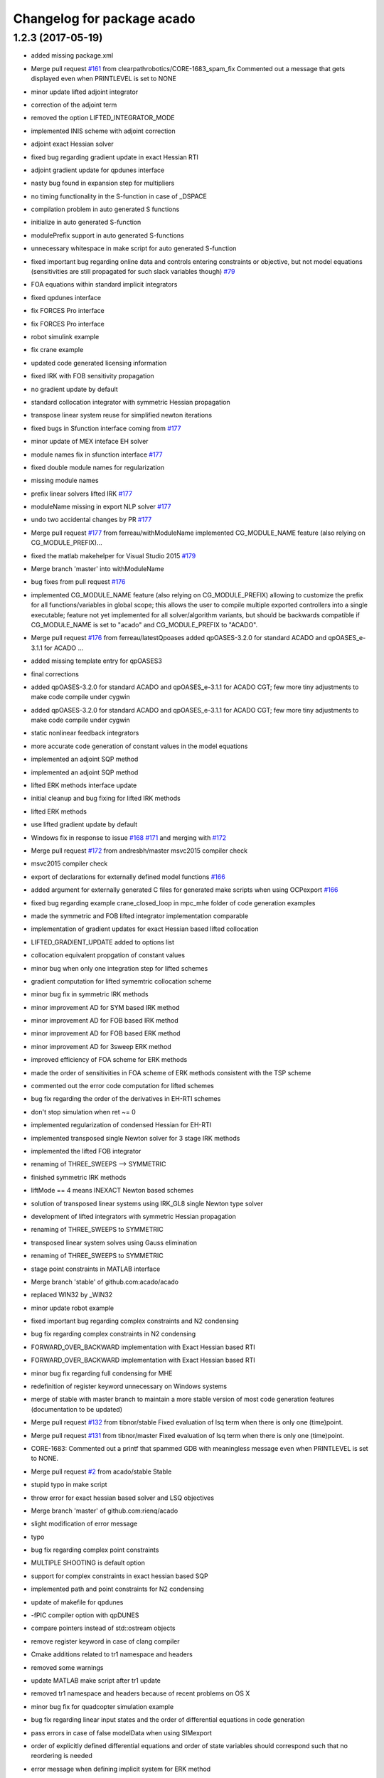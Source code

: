 ^^^^^^^^^^^^^^^^^^^^^^^^^^^
Changelog for package acado
^^^^^^^^^^^^^^^^^^^^^^^^^^^

1.2.3 (2017-05-19)
------------------
* added missing package.xml
* Merge pull request `#161 <https://github.com/LCAS/acado/issues/161>`_ from clearpathrobotics/CORE-1683_spam_fix
  Commented out a message that gets displayed even when PRINTLEVEL is set to NONE
* minor update lifted adjoint integrator
* correction of the adjoint term
* removed the option LIFTED_INTEGRATOR_MODE
* implemented INIS scheme with adjoint correction
* adjoint exact Hessian solver
* fixed bug regarding gradient update in exact Hessian RTI
* adjoint gradient update for qpdunes interface
* nasty bug found in expansion step for multipliers
* no timing functionality in the S-function in case of _DSPACE
* compilation problem in auto generated S functions
* initialize in auto generated S-function
* modulePrefix support in auto generated S-functions
* unnecessary whitespace in make script for auto generated S-function
* fixed important bug regarding online data and controls entering constraints or objective, but not model equations (sensitivities are still propagated for such slack variables though) `#79 <https://github.com/LCAS/acado/issues/79>`_
* FOA equations within standard implicit integrators
* fixed qpdunes interface
* fix FORCES Pro interface
* fix FORCES Pro interface
* robot simulink example
* fix crane example
* updated code generated licensing information
* fixed IRK with FOB sensitivity propagation
* no gradient update by default
* standard collocation integrator with symmetric Hessian propagation
* transpose linear system reuse for simplified newton iterations
* fixed bugs in Sfunction interface coming from `#177 <https://github.com/LCAS/acado/issues/177>`_
* minor update of MEX inteface EH solver
* module names fix in sfunction interface `#177 <https://github.com/LCAS/acado/issues/177>`_
* fixed double module names for regularization
* missing module names
* prefix linear solvers lifted IRK `#177 <https://github.com/LCAS/acado/issues/177>`_
* moduleName missing in export NLP solver `#177 <https://github.com/LCAS/acado/issues/177>`_
* undo two accidental changes by PR `#177 <https://github.com/LCAS/acado/issues/177>`_
* Merge pull request `#177 <https://github.com/LCAS/acado/issues/177>`_ from ferreau/withModuleName
  implemented CG_MODULE_NAME feature (also relying on CG_MODULE_PREFIX)…
* fixed the matlab makehelper for Visual Studio 2015 `#179 <https://github.com/LCAS/acado/issues/179>`_
* Merge branch 'master' into withModuleName
* bug fixes from pull request `#176 <https://github.com/LCAS/acado/issues/176>`_
* implemented CG_MODULE_NAME feature (also relying on CG_MODULE_PREFIX) allowing to customize the prefix for all functions/variables in global scope; this allows the user to compile multiple exported controllers into a single executable; feature not yet implemented for all solver/algorithm variants, but should be backwards compatible if CG_MODULE_NAME is set to "acado" and CG_MODULE_PREFIX to "ACADO".
* Merge pull request `#176 <https://github.com/LCAS/acado/issues/176>`_ from ferreau/latestQpoases
  added qpOASES-3.2.0 for standard ACADO and qpOASES_e-3.1.1 for ACADO …
* added missing template entry for qpOASES3
* final corrections
* added qpOASES-3.2.0 for standard ACADO and qpOASES_e-3.1.1 for ACADO CGT; few more tiny adjustments to make code compile under cygwin
* added qpOASES-3.2.0 for standard ACADO and qpOASES_e-3.1.1 for ACADO CGT; few more tiny adjustments to make code compile under cygwin
* static nonlinear feedback integrators
* more accurate code generation of constant values in the model equations
* implemented an adjoint SQP method
* implemented an adjoint SQP method
* lifted ERK methods interface update
* initial cleanup and bug fixing for lifted IRK methods
* lifted ERK methods
* use lifted gradient update by default
* Windows fix in response to issue `#168 <https://github.com/LCAS/acado/issues/168>`_ `#171 <https://github.com/LCAS/acado/issues/171>`_ and merging with `#172 <https://github.com/LCAS/acado/issues/172>`_
* Merge pull request `#172 <https://github.com/LCAS/acado/issues/172>`_ from andresbh/master
  msvc2015 compiler check
* msvc2015 compiler check
* export of declarations for externally defined model functions `#166 <https://github.com/LCAS/acado/issues/166>`_
* added argument for externally generated C files for generated make scripts when using OCPexport `#166 <https://github.com/LCAS/acado/issues/166>`_
* fixed bug regarding example crane_closed_loop in mpc_mhe folder of code generation examples
* made the symmetric and FOB lifted integrator implementation comparable
* implementation of gradient updates for exact Hessian based lifted collocation
* LIFTED_GRADIENT_UPDATE added to options list
* collocation equivalent propgation of constant values
* minor bug when only one integration step for lifted schemes
* gradient computation for lifted symemtric collocation scheme
* minor bug fix in symmetric IRK methods
* minor improvement AD for SYM based IRK method
* minor improvement AD for FOB based IRK method
* minor improvement AD for FOB based ERK method
* minor improvement AD for 3sweep ERK method
* improved efficiency of FOA scheme for ERK methods
* made the order of sensitivities in FOA scheme of ERK methods consistent with the TSP scheme
* commented out the error code computation for lifted schemes
* bug fix regarding the order of the derivatives in EH-RTI schemes
* don't stop simulation when ret ~= 0
* implemented regularization of condensed Hessian for EH-RTI
* implemented transposed single Newton solver for 3 stage IRK methods
* implemented the lifted FOB integrator
* renaming of THREE_SWEEPS --> SYMMETRIC
* finished symmetric IRK methods
* liftMode == 4 means INEXACT Newton based schemes
* solution of transposed linear systems using IRK_GL8 single Newton type solver
* development of lifted integrators with symmetric Hessian propagation
* renaming of THREE_SWEEPS to SYMMETRIC
* transposed linear system solves using Gauss elimination
* renaming of THREE_SWEEPS to SYMMETRIC
* stage point constraints in MATLAB interface
* Merge branch 'stable' of github.com:acado/acado
* replaced WIN32 by _WIN32
* minor update robot example
* fixed important bug regarding complex constraints and N2 condensing
* bug fix regarding complex constraints in N2 condensing
* FORWARD_OVER_BACKWARD implementation with Exact Hessian based RTI
* FORWARD_OVER_BACKWARD implementation with Exact Hessian based RTI
* minor bug fix regarding full condensing for MHE
* redefinition of register keyword unnecessary on Windows systems
* merge of stable with master branch to maintain a more stable version of most code generation features (documentation to be updated)
* Merge pull request `#132 <https://github.com/LCAS/acado/issues/132>`_ from tibnor/stable
  Fixed evaluation of lsq term when there is only one (time)point.
* Merge pull request `#131 <https://github.com/LCAS/acado/issues/131>`_ from tibnor/master
  Fixed evaluation of lsq term when there is only one (time)point.
* CORE-1683: Commented out a printf that spammed GDB with meaningless message even when PRINTLEVEL is set to NONE.
* Merge pull request `#2 <https://github.com/LCAS/acado/issues/2>`_ from acado/stable
  Stable
* stupid typo in make script
* throw error for exact hessian based solver and LSQ objectives
* Merge branch 'master' of github.com:rienq/acado
* slight modification of error message
* typo
* bug fix regarding complex point constraints
* MULTIPLE SHOOTING is default option
* support for complex constraints in exact hessian based SQP
* implemented path and point constraints for N2 condensing
* update of makefile for qpdunes
* -fPIC compiler option with qpDUNES
* compare pointers instead of std::ostream objects
* remove register keyword in case of clang compiler
* Cmake additions related to tr1 namespace and headers
* removed some warnings
* update MATLAB make script after tr1 update
* removed tr1 namespace and headers because of recent problems on OS X
* minor bug fix for quadcopter simulation example
* bug fix regarding linear input states and the order of differential equations in code generation
* pass errors in case of false modelData when using SIMexport
* order of explicitly defined differential equations and order of state variables should correspond such that no reordering is needed
* error message when defining implicit system for ERK method
* update integrator MEX in case no control inputs are defined
* Merge pull request `#159 <https://github.com/LCAS/acado/issues/159>`_ from clearpathrobotics/CPR_perfs
  If PRINTLEVEL = NONE, do not display RET_MAX_NUMBER_OF_STEPS_EXCEEDED.
* Added so that if PRINTLEVEL is set to NONE, maximum-number-of-iterations-exceeded message is not displayed. Helpful for online multiple calls to the solver.
* fixed order variables in case of DAE in sfunction interface `#151 <https://github.com/LCAS/acado/issues/151>`_
* fixed bug related to memcopy, because of dummy variable, in the Simulink interface `#151 <https://github.com/LCAS/acado/issues/151>`_
* bug fix in Mayer term evaluation for EMPC when defining online data `#155 <https://github.com/LCAS/acado/issues/155>`_
* Merge pull request `#1 <https://github.com/LCAS/acado/issues/1>`_ from acado/stable
  Updated stable branch to pull in Shahab's performance improvements
* Merge pull request `#156 <https://github.com/LCAS/acado/issues/156>`_ from clearpathrobotics/CPR_perfs
  Some performance improvements for when OCP is called in a loop
* bug fix MATLAB interface regarding setting dimensions explicitly
* Reverted back the condense freezing so as to not cause test files to fail.
* Relocated SVD computation if LOG level is true (or else it would do SVD when it is not needed). Improves performance if OCP is called recursively in a loop.
* Re-enabled condense-freezing for QPs
* important fix for preparation step of qpDUNES with block condensing
* simplified and single newton scheme for 8th order Gauss method
* bug fix inexact Newton based lifted integrators
* bug fix single newton scheme
* support for implicit DAEs in lifted IRK integrators
* cherry pick of 62adb033ef3ef273801767faa8770df266971cca into stable
* Merge branch 'master' of github.com:acado/acado
* return number of iterations with qpDUNES solver from MEX interface
* return number of iterations from FORCES in MEX interface
* important compiler flag for getting FORCES output information
* Merge branch 'master' of github.com:acado/acado
* Merge branch 'master' of github.com:acado/acado
* Merge pull request `#148 <https://github.com/LCAS/acado/issues/148>`_ from rafaelsaback/patch-1
  Correcting comment from integers to booleans
* Correcting comment from integers to booleans
* minor code improvements when using block condensing with blocksize == 1
* fix regarding issue `#145 <https://github.com/LCAS/acado/issues/145>`_
* MEX interface for FORCES + block condensing
* update of block condensing solver with FORCES
* attemp to fix issue `#145 <https://github.com/LCAS/acado/issues/145>`_
* block condensing for FORCES
* block condensing for FORCES
* block condensing for FORCES
* block condensing for FORCES
* LVL_DEBUG for OCPexport and SIMexport in MATLAB
* block condensing for FORCES
* block condensing for FORCES
* Merge pull request `#146 <https://github.com/LCAS/acado/issues/146>`_ from rafaelsaback/patch-1
  Changed qpoases_interface.cpp.in include in order to search for acado_common.h locally
* acado_common.h include
  Hey guys,
  I'm changing the acado_common.h include in order to search for the file locally. I've been getting a linkage error when exporting the code and I had to change it manually everytime.
* throw matlab error when code generation fails in SIMexport `#141 <https://github.com/LCAS/acado/issues/141>`_
* throw an error when something goes wrong setting an option `#141 <https://github.com/LCAS/acado/issues/141>`_
* Merge branch 'master' of github.com:rienq/acado
* exact embedded collocation
* Merge branch 'master' of github.com:rienq/acado
* renaming of IRK solver and single Newton scheme
* towards block condensing with FORCES
* minor bug fix block condensing
* throw error when ACADO failed to export code `#141 <https://github.com/LCAS/acado/issues/141>`_
* Merge branch 'stable' of github.com:acado/acado
* bug fix regarding time depending constraints in MATLAB interface
* block condensing with various qp solvers
* FORCES and mixed state-control weighting terms
* FORCES and objective state-control cross weighting terms
* update of matlab examples
* update of addTemplates script
* merge master Milan
* Merge branch 'master' of https://github.com/acado/acado
* fixed datenum issue in MATLAB interface
* fix for externally defined residual functions and state-control cross terms
* Merge branch 'master' of https://github.com/acado/acado
* hpmpc mpc interface update
* OnlineData varying over horizon  `#134 <https://github.com/LCAS/acado/issues/134>`_
* acado_hessian_regularization.c in MakeFile `#134 <https://github.com/LCAS/acado/issues/134>`_
* OnlineData varying over horizon  `#134 <https://github.com/LCAS/acado/issues/134>`_
* update of the lifted integrators with tailored IRK linear solvers
* allow export of tailored IRK linear solvers, using complex arithmetics in generated code
* allow export of tailored IRK linear solvers, using complex arithmetics in generated code
* allow export of tailored IRK linear solvers, using complex arithmetics in generated code
* allow export of tailored IRK linear solvers, using complex arithmetics in generated code
* externally defined residual functions in ACADO from MATLAB
* externally defined residual functions in ACADO from MATLAB
* first implementation of the lifted integrator
* lifted integrator mode
* call to lifted integrator
* lifted integrator mode
* integrator constants defined in acado_common header
* getIntegrationGrid
* no timings on DSPACE hardware
* bug fix MHE + forces
* Newton initialization fix for algebraic variables in DAEs
* fixed typo in S-function generator
* split QPdunes timings for block condensing
* Fixed evaluation of lsq term when there is only one (time)point.
  Conflicts:
  acado/objective/lsq_term.cpp
* splitting qpDUNES call in preparation and feedback phase for block based condensing RTI solver
* splitting qpDUNES call in preparation and feedback phase for block based condensing RTI solver
* Fixed evaluation of lsq term when there is only one (time)point.
  Conflicts:
  acado/objective/lsq_term.cpp
* typo in MEX interface
* non hardcoded bound values for FORCES and MEX interface
* non hardcoded bounds for block condensing based RTI solver with qpDUNES
* non hardcoded bounds for block condensing based RTI solver with qpDUNES
* variable bounds for block condensing based solver
* delete of deprecated QPDUNES2
* fixed warning
* setters in ModelContainer of MATLAB interface
* initialization of bounds for qpDUNES when not hardcoded
* initialize bounds qpDUNES in MEX interface
* initialize bounds qpDUNES
* non hardcoded constraints for qpDUNES
* non hardcoded constraints for qpDUNES
* non hardcoded constraints for qpDUNES
* problem online data detection outside of model
* always have lbValues and ubValues when not hardcoding constraints, otherwise bug in MEX interface
* print level for block based condensing + qpdunes
* update compiler flags for qpdunes-dev
* support for nonequidistant grids in ACADO MATLAB codegen
* revert 32ad2ca7059ac2034221b7348108d267cfb2a37e
* verbose option for MATLAB interface make script
* Slx and Slu support in MATLAB interface
* updated flags for qpDUNES-dev solver
* fixed bug dual solution
* bug fix in the expand of the last of the block condensing
* minor bug fix in case of block size == 1
* changed default compiler for development branch of qpdunes
* fixed block based condensing of state bounds
* added new template
* fixed kkt evaluation for block based condensing
* implemented block based condensing with qpDUNES
* update qpDUNES interface
* minor bug fix in N2 condensing
* Merge branch 'master' of https://github.com/acado/acado into stable
* fixed assert problem raised by powerkite example (2)
* Merge branch 'master' of https://github.com/acado/acado into stable
* fixed assert problem raised by powerkite example
* merge of master into stable branch
* Working on HPMPC MHE solver
* fixed typo in makefiles matlab
* Compiler flag -DWIN32 added because it does not always seem to be defined by default, depending on the compiler and MATLAB version in Windows
* Fixing of the MATLAB interface for Windows and MATLAB R2014a/b
* regularization of the NX part of the Hessian
* regularization of the NX part of the Hessian
* regularization of the NX part of the Hessian
* bug fix regarding state bounds in N2 condensing when initial state is not fixed
* state constraints in N2 condensing with initial state free
* N2 partial condensing for MHE and time optimal OCP
* S-function make script minor fix
* typo in N2 condensing
* solved two nasty bugs in N2 condensing, regarding S1 terms
* minor bug fix in qpDUNES interface
* fix for stable version of qpDUNES
* update economic powerkite example
* only full condensing yet in case initial state is fixed
* solved two nasty bugs in N2 condensing, regarding S1 terms
* update of N2 condensing to newest version
* minor bug fix because of qpDUNES-dev
* minor bug fix regarding Hessian regularization function
* update of initialization in case of exact Hessian RTI using qpDUNES
* fix of qpDUNES interface for dense Hessians
* levenberg marquardt terms for exact Hessian based RTI using qpDUNES
* Fixing arrival cost computation; temporary one
* Minor fixed in export of an arith. statement
* update of the templates in the MATLAB interface
* update of the Exact Hessian based OCP solver using qpDUNES
* new MEX Makefile for the Exact Hessian based RTI solver using qpDUNES
* renaming of acadoCopyTempateFile to acadoCopyTemplateFile
* compiler C flag for C++ style comments in qpDUNES
* passing of lagrange multipliers to the user
* renaming of utils --> qpdunes_utils in make script
* Merge branch 'master' of github.com:mvukov/acado
* exact Hessian based RTI using qpDUNES
* cleanup of exported OCP solvers for more exact Hessian based algorithms
* renaming of the condensing based Exact-Hessian RTI solver
* Added skeleton for warm-starting FORCES
* update of the MATLAB interface after moving source and header files `#122 <https://github.com/LCAS/acado/issues/122>`_
* Added options to warm start FORCES
* HPMPC wrapper update
* Fixed default options for FORCES based OCP solver:
  - init set to 0 as before
  - mu0 set to 1.0 (this happens to be an old setting)
  Those settings should "almost" resamble the old settings from 2012.
* Decreasing tolerance for HPMPC OCP solvers
* Fixing the default settings for the FORCES OCP solvers
* Minor bug fix in the HPMPC OCP solver
* Fixed a minor bug in the nlp export class
* Fixing OCP qpDUNES
* OCP based on HPMPC stuff updated
* Fixing header inclusion in the qpdoomed based ocp solver
* Fixed computations for KKT tolerance with qpDOOMED based OCP solver
* Removed a stupid warning
* Interfaced multipliers from HPMPC interfaces and now compute KKT tol.
* Added KKT tolerance calc to the qpDUNES based OCP solvers
* Ups, fixing a typo...
* Fixing the previous mess
* Disabled temporarily the OSX build on Travis-CI
* Extending the qpDUNES interface to support MHE, `#59 <https://github.com/LCAS/acado/issues/59>`_
  Under dev, has to be tested
* Fixing sparsity exploitation in the export_nlp_solver
* Moved bindings from external_packaged folder to the main src tree
* Moved bindings to external packages to the main src tree
* Cleaning the FORCES interface
  - No more support for single shooting
  - Cleanup of some dead and invalid code
  - Preparation for extension for MHE
* Trying out multi OS support
* fixed a bug in the build system and made install paths relative again
* Further cleaning of the build system
* Restructured the main source tree and update the build system
* Updated CMake stuff; added some macros
* Changed the header inclusion the empc powerkite example.
* Removing assert from Expression's assigmentSetup
* Merge branch 'master' of git://github.com/rienq/acado
* bug fix towards fixing issue `#111 <https://github.com/LCAS/acado/issues/111>`_
* added reset functionality to the integrator MEX interface
* added reset functionality to the integrator MEX interface
* fix MATLAB interface to solve `#107 <https://github.com/LCAS/acado/issues/107>`_
* fix MATLAB interface to solve `#107 <https://github.com/LCAS/acado/issues/107>`_
* changed the fix for `#112 <https://github.com/LCAS/acado/issues/112>`_ to only affect Windows users in an attempt to fix `#121 <https://github.com/LCAS/acado/issues/121>`_ for Mac users
* Removing redundant operator<< from the expression class
* fix qpOASES interface regarding `#108 <https://github.com/LCAS/acado/issues/108>`_
* fixed a fix in makehelper.m
* solved compiler issue with long commands to linker on Windows `#112 <https://github.com/LCAS/acado/issues/112>`_
* Moved constraints stuff from expression class to constraint_component
* Merge branch 'master' of github.com:mvukov/acado
* Cleaning the symbolics API
* Disabling examples with appveyor
* Updated README.md
* Merge branch 'issue_111' of github.com:mvukov/acado
* Ignoring some warnings with MSVS
* Merge branch 'issue_111'
* Fixed SVD tutorial test
* Merge branch 'master' of https://github.com/acado/acado
* Merged with mvukov/issue_111. Builds and runs on Win and Linux
* powerkite_on.cpp example fails, move it to dev
* Trying to fix the powerkite_on.cpp example
* Fixing parameter_estimation_tutorial2.cpp example
* Fixing the fourtankNMPC.cpp example
* powerkite_on.cpp example fails, move it to dev
* Trying to fix the powerkite_on.cpp example
* Fixing parameter_estimation_tutorial2.cpp example
* Fixing the fourtankNMPC.cpp example
* Fixing the symbolics API, issue `#111 <https://github.com/LCAS/acado/issues/111>`_
* Merge branch 'master' of github.com:mvukov/acado into issue_111
* Fixing a6054de.
* Revert "Making Hessian symmetric changed from warning to info."
  This reverts commit a6054deb8a07366f704612c0502e280b85addbde.
* Merge branch 'master' of github.com:mvukov/acado into issue_111
* If testing is ON, warnings are considered as a failure.
* Making Hessian symmetric changed from warning to info.
* ACADO qpOASES compilation problem^C
* Added the updated interface to HPMPC
* added FORCES Python interface to MATLAB interface
* MSVC build errors fixed
* Merged with mvukov/issue_111, did some small fixes -- now it compiles under MSVC!
* Refactored symbolics API; beware leaking memory like crazy
* * Removed "using Base::operator=" from GenericMatrix<> and GenericVector<>. They caused build errors under MSVC. Compiler-generated operator= should be fine.
  * Changed "or" and "and" to "||" and "&&" operators. Not all compilers understand "or" and "and".
  * Added missing header <algorithm> to interval.ipp
  * Fixed MSVC build error in vector.cpp
  * Removed "using namespace std" in objective.cpp, which was causing another build error under MSVC.
* Cleaned header inclusion in the CGT.
* Merge branch 'master' of github.com:acado/acado
  Conflicts:
  src/code_generation/export_common_header.cpp
* Tests should run now as expected, not allowed to fail any more
* example with bdf updated
* BDF revived in a dodgy way
* Cleaning headers: function
* cleaning the headers
* Update for the FORCES interface...
  - Added an option, CG_FORCE_DIAGONAL_HESSIAN, to manualy force diagonal
  struct of the stage Hessians. This cannot be exploited atm
  automatically if external AD is used (like we do it in rawesome).
  - Python and MATLAB generators are updated accordingly.
* Forces interface updated...
  - added C++ guards to the interface snippet
  - The makefile calls the Python generator now by default
* Added Python generator for FORCES QP solver.
* changed comments in qpdunes interface
* changed comments in qpdunes interface
* matlab NMPC example codes copy the qpoases solver
* copy of the qpoases solver for the crane example
* Fixing LM in HPMPC GN based solver
* Fixed objective evaluation in the qpDUNES GN OCP solver
* Trying to fix c71cda077f5b28956ab1e3810dc733d7b7b28746
* qpDUNES interface: log levels are again set from ACADO...
  ... and not hardcoded to None.
* Suppress some shitty warnings from CMake 3.0
* Removing qpDunes.h inclusion from the generated acado_common.h
* added EMPC example for exact hessian based RTI
* reverted an accidentally removed comment from Milan in the code
* update of addTemplates.m
* removed some warnings in expression class
* merged addTemplates.m
* merge with acado master
* added a new class which exports an exact-hessian based RTI scheme, using N2 condensing and qpoases
* new friend class for Hessian regularizations
* added getRows and getCols functionality to expression class
* a few extra useful getters for objective class
* a few extra useful getters for objective class
* update templates folder for new exact hessian related templates
* EQUALITY_EPS at least a bit smaller
* update
* added new templates for exact hessian based RTI, including an EVD based Hessian regularization
* Updated matrix and vector printing plus export of data declarations in the CGT...
  - Matrix and vector printing: update. Default for non-double, special instantiation
  for matrix and vector of doubles
  - Export variables of type STATIC_CONST_INT or _REAL are _not\_ given any more. This
  allows for some better optimizations when those guys contain big/huge arrays.
* Fixing the HPMPC interface
* use of getElement more often
* HPMPC interface made configurable
* Updated HPMPC interface for non-constant stage Hessians
* Merge branch 'master' of github.com:mvukov/acado
* Working on `#107 <https://github.com/LCAS/acado/issues/107>`_
* travis: c++ -> cpp
* Fixing b76ca80
* Cleaning the headers.
* Refactored OCP class...
  ... Simplified header inclusion
* Added option to build only the CGT...
  ... and corresponding examples.
  The option is OFF by default
* Fixed acado axu fcns for mingw
* Adding support to cross compile with mingw
* Simplified registration of the exported integrators.
* Added the appveyor script
* Added a function to get error string from embedded qpOASES
* Rearranged and cleaned the headers in the SIMexport class
* khm, another fix
* Fixing a stupid bug.
* Cleaned some headers
* Fixed addTemplate.m (matlab interface)
* Merge branch 'master' of github.com:acado/acado
* Another set of simplification of the build system
  - code_generation.hpp includes only public classes headers. This should
  reduce compilation time of user apps if only we modify internal
  classes.
  - We do not install headers of external_package classes any more. They
  are used internally and not exposed to the end user.
  - qpOASES: compilation of examples is removed.
* Windows support of master: string to char * and no "or"/"and" keywords
* Updated Travis-CI; now building on OSX as well
* Fixed makefile for HPMPC based CGT OCP solvers
* Updated generated Simulink interface; added support for qpDUNES...
  ... based CGT OCP solvers.
* typo in MEX function
* no extra input to integrate function for the backward seed anymore
* Added indicator for linear terms in the objective.
* Merge branch 'master' of github.com:mvukov/acado
* Merge branch 'master' of github.com:acado/acado
* Working on linear terms in the CN2 solver, NMPC case only, for now.
* Fixed base class, CGT NLP solver, for linear term weights
* Fixed a bug when exporting zero statements, aka X = 0
* Simplified building of examples...
  ... disabled building of examples as a separate project.
* Refactored tunneling of LSQ linear terms from OCP specs to CGT.
* Updated the HPMPC interface
* Fixing a bug with exporting functions with OnlineData inputs
* Accelerated qpOASES QProblem class...
  ... In particular, I optimized the method
  QProblem::setupCholeskyDecompositionProjected, which was quite
  inefficiently coded -- bottleneck for a bit larger cases with not so
  many constraints. This should be tested if it really pays off for really
  small problems.
  For an equ. constrained QP with nv = 183 and nc = 9 a speedup
  of cca 42% was observed.
* discovered a strange bug to be fixed in model_data class
* removed weird behaviour with acado.Equals in DifferentialEquation for MATLAB interface to C++ translation
* update of the templates in ACADO's MATLAB interface
* use of timer tic/toc in integrate MEX function
* Fixed a bug in FunctionEvaluationTree method isConstant
* Error regarding cross-terms is modified to warning...
  ... since it return false positives sometimes...
* merge from Milan's master
* CMake typos
* Merge branch 'master' of github.com:acado/acado
  Conflicts:
  src/code_generation/export_gauss_newton_cn2.cpp
* Fixed makefiles for qpDUENS based OCP solvers
* default print level of qpDUNES set to 0
* Added makefile for the qpDUNES based solver
* Working on the MHE expansion in the CN2 solver
* Added a possibility for external factorization of the Hessian in CN3...
  ... based OCP solver
* Added MEX compilation script for the qpDUNES based solvers.
* wrote an interface for the new version of qpDUNES
* Working on the CN2 solver for the (partial) condensing case.
* Cleaning the CN2 solver
* fixed multipliers expansion for new N2 condensing
* default print level of qpDUNES set to 0
* Merge branch 'master' of github.com:mvukov/acado
* Fixed registration of the QpDunes based OCP solver.
* fix of the loading performance for symbolic expressions
* Merge branch 'master' of github.com:mvukov/acado
* Working on the HPMPC interface
* Fixed the examples in the CGT folder.
* bug fix related to online data and IRK methods
* unused variables in bioreactor example
* removed files for IRK with adjoint sensitivity propagation, since there is currently no satisfactory implementation possible for this
* Fixed export of the pointer for OnlineData in FunctionEval..Tree class
* add cpplint to the build system
  This commit adds cpplint.py, the google C++ stylechecker script.
  It also adds a CppLint.cmake module which provides the "add_style_check_target"
  cmake function. I used this to add a "lint" target for all ACADO_SOURCES.
  Type "make lint" to run the linter.
* added OCPexport::setName to the MATLAB interface in the stable branch `#101 <https://github.com/LCAS/acado/issues/101>`_
* Fixed the Simulink interface for the new OnlineData stuff
* Fixed the mex interfaces for the new OnlineData stuff
* Removed kinda obsolete CPU flags stuff for CMake
* Simplified the build system
* Added hasHessian flag in the QProblemB of the embedded qpOASES
* Cleaned a bit the CMake scripts
* Added c++11 support in a so-so clean way.
  TODO Enforce min compiler version to e.g. gcc 4.6 and/or clang 3.0.
* script to run all MATLAB examples of ACADO with error report
* removed pause command in crane from MATLAB example
* First steps towards unit tests
* First steps towards unit tests
* merged stable bug fix into master
* fixed bug related to online data and projections
* added a warning message for new N2 condensing related to state bounds
* fixed two bugs related to mexinputs of matlab interface
* Interfaced the GF's HPMPC solver
* Cleaned the ExportNlpSolver class a bit and added HPMPC type
* fixed forward_over_backward propagation
* Cleaned Hessian computation in the N^3 condensing.
* Revived cross-coupling block calculation simplifications.
* Added getSparsityPattern() to Expression class, see `#97 <https://github.com/LCAS/acado/issues/97>`_
* Added S-stage-Hessian terms in the N^2 condensing.
* Removed simplification of S1 in the CGT...
  ... cause I dunno correct way to calculate sparsity of an expression.
  See `#97 <https://github.com/LCAS/acado/issues/97>`_.
* Fixing/simplifying objective eval. in N2 generated solver.
* Added cross term var. setup in NLP solver export, case of external AD
* Added computation of the cross term weighting part to the N2 solver...
  ... plus simplified a lot the code for obj evaluation.
* Added computation of the cross-terms in the NLP export class...
  + added checks (disabling) to the corr. OCP solvers.
  + added isDiagonal() method to ExportVariable -- to do simplifications
* finished N2 condensing for exact Hessians
* Fixed an indexing bug in the CN2 condensing found by @rienq
* Fixing MEX iface for the OCP CGT solver
* enhanced integrator MEX interface regarding three-sweeps-propagation
* Print input array dimensions in the RT integrator declaration
* Addendum to the previous commit -- related to the common header in sim
* Removed dependency in the integrator common header on aux fcns file
* first implementation of N2 condensing with general Weighting matrices + expansion of lagrange multipliers, potentially for exact Hessians
* Updated CN2*, FORCES and qpDUNES based OCP solvers, see `#84 <https://github.com/LCAS/acado/issues/84>`_
* CN3 solver update, see `#84 <https://github.com/LCAS/acado/issues/84>`_
* Working on `#84 <https://github.com/LCAS/acado/issues/84>`_
* cleaned up power operators
* simplified AD operators for addition and subtraction
* solved bug in IRK methods caused by change in backward differentiation
* cleanup from initDerivative stuff
* fixed bug in symmetricAD operator of power
* implementation of proper propagation of initDerivative calls + renaming of ADsymmetric
* elimination of trivial tree projections
* turn nontrivial expressions automatically into an intermediate state
* optimization of power (but it still has the same issue as quotient)
* solved memory leaks in power and quotient operator
* implemented a myLogarithm feature
* implemented a myPower feature
* simplified Addition class
* simplified Product class
* improvement of quotient operator in AD symbolics (not optimal yet)
* added mySubract feature to operator class
* unified the different ways of creating a tree_projection via operator= (2)
* unified the different ways of creating a tree_projection via operator=
* fixed memory leak in unary_operator
* solved bug regarding to recent AD improvements
* optimization of unary operators in AD symbolics in terms of exporting expressions and their derivatives: much better reuse of auxiliary variables
* typo in export_nlp_solver.cpp
* ignore txt files in basic_data_structures examples folder
* derivative member of unary operator
* Merge branch 'master' of github.com:borishouska/acado
* start of implementation of 'new' CN2 condensing
* changed example
* added intermediate states in operator construction
* removed warning from symmetricAD example
* Merge branch 'master' of github.com:mvukov/acado
* typo in export_nlp_solver.cpp
* Fixed the issue reported by @rienq related to general w. matrices...
  ... when using the N^2 solver.
* Small fix to the objective eval in the N2 solver
* merge of Milan
* Merge branch 'master' of github.com:rienq/acado
  Conflicts:
  src/symbolic_expression/expression.cpp
* added example for debugging
* fixed a minor bug in new symmetric AD feature
* update of the integrator mex interface for the 3 sweeps propagation
* new 3 sweep propagation based on new symmetric AD feature
* clean-up of ADsymmetric routine
* minor cleanup of expression.cpp update
* update of symmetricAD example
* improved symmetricAD tool 2
* improved symmetricAD tool
* update of symmetricAD
* update of symmetricAD
* started development of extensions to the CN2 condensing: S-terms and expansion of lagrange multipliers
* Fixes `#91 <https://github.com/LCAS/acado/issues/91>`_
* Variable bound values in OCPexport with FORCES interface
* minor bug regarding forces interface: call to solve function
* corrected doc of ubAValues
* fixed minor bug when having variable state bounds in N2 condensing
* fixed minor bug with variable control bounds in both standard condensing and N2 condensing
* fixed minor bug with variable control bounds in both standard condensing and N2 condensing
* fixed minor bug with variable control bounds in both standard condensing and N2 condensing
* fixed minor bug with variable control bounds in both standard condensing and N2 condensing
* fixed minor bug when having variable state bounds in N2 condensing
* corrected doc of ubAValues
* merge with Boris
* modified function.cpp
* removed the dimension argument from function 'returnLowerTriangular'
* moved functionality of clearing all static counters, not limited to MATLAB interface anymore
* minor reformatting
* minor reformatting
* fixed warning in three-sweeps integrator
* fixed warning in function.cpp
* Merge branch 'master' of github.com:mvukov/acado
* resolved merge conflicts
* Merge branch 'master' of github.com:rienq/acado into stable
  Conflicts:
  examples/basic_data_structures/function/symbolic_differentiation3.cpp
  external_packages/src/acado_gnuplot/gnuplot_window.cpp
  include/acado/utils/acado_types.hpp
  src/symbolic_operator/projection.cpp
* added symmetric AD functionality, fixed ADbackward, enabled stacking of variables
* added custom functionionality for the new three-sweeps-propagation approach to make it at least competitive with forward-over-backward, currently lacking specific AD functionality for the operators involved
* improved forward-over-backward second order sensitivity propagation in ERK methods using the new AD functionality
* improved forward sensitivity propagation in ERK methods using the new AD functionality
* added AD support for forward and backward derivatives with matrix seeds
* improved speed of ERK methods forward sensitivity propagation
* Tuning the N2_FACT... solver
* Cleaning the CN2_FACT... solver.
* Fixing a bug in return value from Cholesky decomposition.
* Updated the CN2_FACT... solver ...
  - Optimized export of the condensing and factorization routines for
  long horizons.
* Optimized export of Cholesky and corr. solver routines...
  ... used for N^2 factorization.
* Fixed printing of ExportVariables of type INT
* interfaced Cholesky of the condensed Hessian ...
  ... to qpOASES based OCP solvers
* Added options for decomposition of condensed Hessian.
* Added API for tunneling the ext. Cholesky decomposition to qpOASES
* Working towards support for external Hessian Cholesky decomposition.
* Added "hasCholesky" flag to the qpOASES embedded
* Merged stable, 855a125
* Merge branch 'stable' of github.com:tibnor/acado into tibnor-stable
* Fixed a bug related to export of RT integrators.
  @rienq please take a look
* Implemented the N^2 condensed Hessian factorization, nx^3 free...
  ... for the CN2_FACT... solver.
* finished implementation of sensitivity propagation techniques for ERK methods
* finished implementation of FORWARD over BACKWARD sensitivity propagation for ERK methods with an update of the MEX interface
* #include <unistd.h> is only included if not on WIN32 (which does not have unistd.h)
* added a FORWARD_OVER_BACKWARD propagation feature for ERK methods in code generation
* updated all the code generation MATLAB examples according to the new integrator MEX interface
* finished code generation of ERK methods with adjoint sensitivity propagation
* improved the ACADO integrators MEX interface
* improved the ACADO integrators MEX interface
* support for adjoint sensitivity propagation in ERK methods
* automatic detection of symmetry in Butcher table of RK methods
* automatic detection of symmetry in Butcher table of RK methods
* crane NMPC example in Matlab interface fixed
* Merge branch 'master' of github.com:mvukov/acado
* Fixed a typo
* Merge branch 'master' of github.com:mvukov/acado
* Fixed solver initialization of CGT solvers...
  ... We only initialize workspace struct to zero. Everything else, aka
  variables init is up to the user.
* update of IntegratorExport with the new error code + improved check of linear subsystem
* added an option for invalid function definitions in a linear output subsystem
* minor fix in sim_export for the case of extra outputs
* .gitignore not needed anymore
* updated the Matlab examples, accuracy of integrators is now computed by exporting two different methods
* No longer support for a separate interface to the model right-hand side because there are currently more exception cases than regular cases, creating problems for long-term maintainance of the code
* Merge branch 'master' of github.com:mvukov/acado
* minor bug fix in the new robot NMPC example
* new simple but illustrative NMPC example in Matlab interface based on the FMTC robot
* reduced the interface functions for setDimensions to a more compact and clear set + update of the Matlab interface
* fix in fullRhs, but currently an error to be fixed in case of (semi-) implicit model formulations
* Updated year info in acado_utils.cpp
* Merged stable, 2b91458
* Fixed `#83 <https://github.com/LCAS/acado/issues/83>`_
* Updated licensing info
* Working on CN2_FACT... solver. Factorization works.
* Hokay, CN2_FACT... solver code is taking some shape...
  ... but it does not work. First block row of the condensed Hessian is
  correct, but the update of the Q1 block seems to be wrong.
* Added solve fcn to the Cholesky solver.
* Added Cholesky based linear solver...
  ... which is gonna be used in the new condensing implementation.
  So far, only the in-place Cholesky has been implemented.
  + A small fix in it's base class
* Working on CN2_FACT solver...
  Added description.
* Merge branch 'master' of github.com:acado/acado
* parallel compilation of ACADO in Matlab interface
* Working on the CN2_FACT... solver
  Forgot to commit a change to the header file.
* Working on the CN2_FACT... solver
  Both ctrl and state constraints should work now.
* Fixing CN2_FACT... solver. Input constrained case seems to work now.
* OKAY, fixed the CN2_FACT... algorithm
  Forming of condensed Hessian should be fixed now.
* parallelization in compilation procedure of ACADO with Matlab interface
* renaming of printToFile to print
* update of gitignore for Matlab interface examples
* Fixed indexing issues in CN2_FACT... solver related to the cond. Hess.
* Fixed an indexing bug in the CN2_FACT...
* fix: use of DVector instead of Vector
* BMatrix fix in Matlab interface
* update crane example
* BMatrix instead of ExportVariable in OCPExport
* no setTimingCalls for OCPexport
* fix for the setDimensions in case of externally defined model
* fix of two examples in code_generation/simulation
* SIMexport tutorial to be added
* bug fix for online data
* fix for externally defined output functions
* update of externModel example
* exportAcadoFunction instead of remembering names of externally defined functions
* Working on CN2_FACTORIZATION solver
* Cleaning the condensing based solvers, making code a bit more readable
* Working on CN2_FACTORIZATION solver
* Fixed a minor bug when exporting argument lists.
* Working on the exported OCP solvers:
  - moved xBoundIdx array from the main class to derived, because this
  is something condensing specific;
  - cleaned a few minor thins and renamed some variables.
* Added the CN2_FACTORIZATION solver to the user interface
* Added files for a CN2 solver with factorization routine.
  (Copied files from the CN2 implementation).
* Merge branch 'stable' of github.com:acado/acado
* Updated project version info
* update from Parameter to OnlineData
* update of MEX interfaces for SIMexport integrators
* added OnlineData class to Matlab interface
* update of MEX interfaces for SIMexport integrators
* fix of SIMexport integrators for Linux
* update regarding new templates for MATLAB interface
* exportCommonHeader for SIMexport
* cleanup of SIMExport
* exportAuxiliarySimFunctions
* added a few templates for SIMexport
* minor update integrate mex function
* .gitignore files not necessary anymore
* Fixed a mem leak in the symbolic core.
* removed acadoPrintf in getCPPbody
* minor update of the mex interfaces for the integrators
* replaced readFromFile with the appropriate read commands
* setTimingSteps instead of setTimingCalls
* Merge branch 'master' of github.com:acado/acado
* Merge branch 'master' of github.com:acado/acado
* update Matlab interface with new eigen3 library operators
* updated templates Matlab interface
* removed modeling tools from Joris
* Merge pull request `#74 <https://github.com/LCAS/acado/issues/74>`_ from ThomasBesselmann/patch-4
  Declare mexInput variables in FB to avoid erros due to their use before ...
* Merge pull request `#73 <https://github.com/LCAS/acado/issues/73>`_ from ThomasBesselmann/patch-3
  Declare mexInput variables in FB to avoid erros due to their use before ...
* Merge pull request `#72 <https://github.com/LCAS/acado/issues/72>`_ from ThomasBesselmann/patch-2
  Declare mexInput variables in FB to avoid erros due to their use before ...
* include eigen3 library in the MATLAB interface build
* Fixed formatting in ExportVariableInternal
* Fixed printing of integer typed matrices.
* Fixed export of MVM and MMM, case when loops are not unrolled.
* Fixed main CMake file so that we can use Eigen3 from external projects
* Merge branch 'master' of github.com:mvukov/acado into stlification
* Minor fix in the CGT closed loop Simulink example
* Updated generated makefiles to use ccache if installed
* Fixed the Simulink CGT example
* Cleaned header inclusion in the CGT + ...
  ... registration of the exported NLP solvers is decoupled from the
  user interface now.
* Merged master and resolved conflicts...
* Cleaning the CGT
  - Minor cleanup of some files
  - Cleaned the export of MMM routines, in general
  ExportArithmeticStatement should be cleaner now.
  - Main CGT header cleaned so that it includes mostly
  user interface classes.
* Added a convenient way to enter OCP constraints, for coupled interfaces
* no error for discretized differential equations anymore related to code generation, although the correct integration method should be chosen by the user
* Cleaned the qpOASES interface for the CGT OCP solvers.
* Working on `#80 <https://github.com/LCAS/acado/issues/80>`_. On-the-fly constraints are fully supported for...
  ... qpOASES based OCP solver. TODO Write documentation...
* Merge branch 'master' of github.com:mvukov/acado into stlification
* Added BitDeli badge info
* Merge pull request `#71 <https://github.com/LCAS/acado/issues/71>`_ from ThomasBesselmann/patch-1
  Added new condition to avoid problems with empty reference field
* Changed the way of handling of external fcns in the CGT...
  ... and fixed a bug in ExportAcadoFunction
  (which can be "external" btw)
* A small fix in the symbolic core for the VT_TIME variable
* Merge branch 'master' of github.com:mvukov/acado into stlification
* Updated handling of external sym evaluation fcns in the CGT.
* Added "external" functionality to ExportAcadoFunction
* ASSERT calls abort(), again
* Changed the way how we initialize the solver.
* preparationStep returns status of the integrator.
* Updated CGT pendulum DAE example.
* Improved export of export of extern objective functions...
  ... for condensing based OCPs. This should be further improved for all
  OCP solvers we use.
* Improved efficiency in ExportFunctionDeclaration and...
  ... removed cloneFunction from ExportFunction.
* Fixed the dummy file in the CGT so that we can compile it by
  default in the MHE case, too.
* Some minor fixes for the CGT...
* Merge branch 'master' of github.com:acado/acado into stlification
* Yeah, the new Simulink closed loop example patch
* Hopefully the last commit to the Simulink closed loop example for today...
* Merge branch 'master' of github.com:acado/acado into stlification
* Resolved conflict in the Simulinke example
* Improved documentation for the Simulink closed loop example, as well as few minor thingies
* Improved documentation for the Simulink closed loop example, as well as few minor thingies
* Merge branch 'master' of github.com:acado/acado into stlification
* Improved documentation for the Simulink closed loop example, as well as few minor thingies
* Merge branch 'master' of github.com:acado/acado into stlification
* Fixed a minor bug in the crane closed loop Simulink example
* Merging 453dd9ec191fe87048ff2ad42627506e2a8035a0
* Merge branch 'master' of github.com:acado/acado
* Merge pull request `#78 <https://github.com/LCAS/acado/issues/78>`_ from ferreau/master
  Update export_nlp_solver.cpp
* Fixed `#76 <https://github.com/LCAS/acado/issues/76>`_
* Fixed `#77 <https://github.com/LCAS/acado/issues/77>`_
* Update export_nlp_solver.cpp
* Declare mexInput variables in FB to avoid erros due to their use before declaration
* Declare mexInput variables in FB to avoid erros due to their use before declaration
* Declare mexInput variables in FB to avoid erros due to their use before declaration
* Added new condition to avoid problems with empty reference field
* Explicitly disabled usage of Parameter class in the OCP solvers...
  ... as well as in the integrators. Users should use the OnlineData
  class.
* Updated templates: Parameter -> OnlineData
* CGT: Parameter -> Online data, to the rest of the CGT...
  ... testing tomorrow.
* CGT integrators: Parameter -> OnlineData
* Part of the CGT example does not work:
  - @rienq please take a look at this. I left some comments in the
  example' source.
* Tunneling of OnlineData structure in progress:
  - Had to heavily mod model_data since there were fcn overloading
  problems.
* Cleaning export of ACADO function
* Tunneling of OnlineData to the CGT
* fixed export-to-c example
* Fixed a bug in SymbolicIndexList
* Cleaned the Output symbolic class.
* Deleted old variable type classes
* Refactored a bit the symbolic core. Using CRTP for variable types.
* Added VT_ONLINE_DATA that is going to be used in the CGT
* math.h -> cmath in utils
* Fixed a warning in the export of an acado fcn.
* Enabled compilation of all CGT exampled.
* Cleaning CGT -- how we tunnel module name and export folder name.
  Those are the options now, as they were supposed to be from the start.
* Fixed options functionality. String-valued options work now.
* Building the my_examples folder again
* ExportNlpSolver: added more rigorous checks for the objective fcn
* Added isConstant() to the Function class
* Fixed CGT simulation examples
* Fixed minor bugs in the CGT
* Finished tunneling of weighting matrices sparsity patterns.
  Tested only with getting_started example.
* Tunneling weighting matrices sparsity pattern to the CGT
* Major rework in ACADO syntax:
  ---> ones, zeros and eye are template functions now.
  This slightly complicates the syntax, but makes it more general.
* Merging master, e9ded59
* Solved a serious bug in the CGT, see `#68 <https://github.com/LCAS/acado/issues/68>`_.
* Export of common header in the CGT is more automated now.
* ExportAlgorithm cleanup
* Cleaned ExportVariable.
  - removed some functions that are not gonna be used any more
  - cleaned some code. ExportVariable is not a friend of
  ExportVariableInternal any more.
* Fixed a few minor bugs. CGT works now in a basic mode...
  ... with "given" weighting matrices.
* Fixed a bug in export file.
* Properly coded casting from ExportIndex to ExportArgument...
  ... via operator ExportArgument() in ExportIndex.
* Removed a hack in ExportFunction
  retVal is now pure ExportVariable
* Simplification of ostream formatting for function export
* Fixing bugs in export of an acado function, cgt interface
* Cleaning export variable, internal
* Fixing export of acado symbolic functions.
* Introduced ostream formatter.
* CGT is enabled in the main CMake sctipt + ...
  - CGT is not any mode in the optimal control header but in the
  main acado_toolkit.hpp.
* Fixed some CGT examples + ...
  closed loop examples are disabled for the moment.
* Fixed a small bug, 0 -> "", in OCP export
* Fixed internal of export variable
* Cleaning and fixing ExportIndex class
* Fixing ExportNLPSolver for the new API
* Fixed a stupid big in ExportFunction
  related to stream-to-stream printing...
* Fixing objective and constraint classes
  - Objective classes prepared for the new matrix/vector API.
* Cleaning OCP and NLP classes
* Removed unnecesary files
* CGT conforms the new m/v API and compiles, though does not work.
* Added another isFinite function...
* Added printing more info in case Hessian is ill formed.
* Fixed ocp/lsq_term example
* Added condition number checking of condensed Hessian, see `#49 <https://github.com/LCAS/acado/issues/49>`_.
* Added condition number calculation for square matrices based on SVD.
* ACADO optimal control and simulation classes work, BUT:
  - I had to disable BDF integrator code
  - this means that BDF int. cannot be used at the moment
* Fixed OCP and Simulation classes
* Fixed qpOASES interface
* Fixed Matrix class, ctor and P(S)D checking
* correct crane NMPC example in MATLAB
* Examples for ACADO integrators scope compile
* ACADO integrators refactored.
* correct crane NMPC example in MATLAB
* BDF does not work ATM.
  Have to figure out how to use QR decomposition from Eigen here
* Algorithmic base fixed to the new API
* Symbolics fixed to the new API
* VariablesGrid, operator DMatrix()
* Grids, OK
* Matrix-vector back-compatibility
* VectorspaceElement -> DVector
* Matrix -> DMatrix, Vector -> DVector, project-wise
* OK, reverted the matrix-vector classes and made them almost...
  ... compatible with the old API.
* Polishing the matrix-vector class.
* Fixing bugs in the vector class
* Added mv tools
* Building the examples by default again
* Builing only matrix-vector examples for now...
* Refactored matrix-vector classes to be Eigen3 compatible
  + cleaned utils file.
* Added Eigen3 to external packages…
  … and removed old Matrix-Vector stuff
* Block matrix class storage is not based on STL
  TODO It might be more efficient to do 1D storage instead of 2D as it is
  now...
* Cleaning matrix and vector classes
* std::vector storage for Matrix like classes.
* Cleaned boolean type in the CGT
  Now we use standard C++ boolean type ;)
* Updated licensing info for pip files
* Updated lic updating: update ipp files, too
* Merge branch 'master' of github.com:acado/acado into stlification
* Upgrading project version to 1.2.0beta
* CGT: timing functionality moved from ExportModule to SIMexport
* CGT integrators cleaned and fixed
* Small fix for export of arithmetic statements
* CGT linear solvers refactored
* STLification of the CGT started :D
* Added a function for "to-string" conversions.
* CGT: Stream -> std::ostream, String -> std::string
* Completed adding std::string as options in the Options class.
* Options eye-candy and formatting improved
* Refactoring options classes
* fix for Windows MATLAB interface
* fixed iteration printiing in the scp method class
* Fixed Gnuplot interface
* Updated example
* Debugging logging functionality
* Updated input files for examples.
* Debugging logging functionality
* Removed CGT includes from OC header
  Probably temporarily.
* Added ACADO_WITH_TESTING preproc. def...
  And modified message handling. In testing mode, an app should fail
  on all errors.
* Updated some examples to the new code... Now everything complies
  smoothly. Some examples fail, but this will be debugged later...
* Cleaned OC and Simulation classes..
  It was not possible to link OC classes into a lib w/o Simulation
  classes; this is why this huge commit is created. However, not so many
  changes have been performed...
  Important: the OCP class does not depend any more on ExportVariable,
  Matrix class is used instead, which has de be refactored to include
  sparsity patterns, e.g. simple vector< bool > array and move this
  functionality from ExportVariable.
  So far, everything except CGT, which should sit atop the toolkit,
  compiles.
* Fixed Logging class...
  setAll functions were removed -- as I removed LogCollection class...
* Merge branch 'master' of github.com:acado/acado into stlification
* Cleaning and fixing Optimal Control type classes...
  - So far everything except ocp and optimization_algorithm folders
  compiles
  - Fixed interface to qpOASES
* Patched qpOASES -- related to definition of the BooleanType
* Moved model_container and model_data to ocp folder(s)
  In order to cut deps between off-line and CGT ACADO, it is necessary
  to move those 2 classes to another folder. OCP class is the one that
  inherits from model_container in offline ACADO, thus I chose to move
  those two guys over there.
* Cleaned integrator examples...
  ... as well as integration_algorithm examples -- but I cannot compile
  them so far as they depend on optimal contol set of classes.
* Updated examples for new changes:
  - basic_data_structures folder
* Cleaned and debugged symbolic core
  - Returned some constructors I previously removed
  - Improved printing functionality
* Updated matrix-vector classes -- printing functionality
  + Added a few streaming operators (template functions) to utils
* close Issue `#65 <https://github.com/LCAS/acado/issues/65>`_
* Small update to the Gnuplot interface...
* Cleaned Gnuplot interface class.
* Minor update to MatrixVariblesGrid
  Added a not-so-clever sprint function to be able to finish refactoring
  of the gnuplot interface.
* Cleaned elipsoidal interarator classes
* Cleaned (offline) integrator classes
* removed a few compiler flags on Mac systems
* Cleaned the user interface classes
* only measurement points should be provided by the user
* Merge branch 'master' of github.com:acado/acado
* updated examples with new interface for continuous output
* implemented support for arbitrary measurement grids
* Further STLification of symbolics and function classes.
* Small update in the matrix class
* Turned of compilation of examples for a while...
* Cleaned grid classes...
  ... and
  - Enabled compilation of the sparse solver classes, cleaned them as well
* Polished matrix-vector classes
  ... added input streaming ops
* Added input streaming ops for vector and vector<vector>
* Cleaned and modified the matrix-vector classes
* Cleaned and modified the utilities
* Cleaned and modified the utilities
* Doxygen automatic upload works; changed build rules so that the doc is uploaded only when we push to the _stable\_ branch
* Merge branch 'master' of github.com:acado/acado
* Fixing Travis-CI scripts
* removed the OS SYSTEM option in SIMexport
* updated MATLAB examples, no OS option anymore
* Boring... fixing the apidoc upload script
* Added version info to the zip
* chmod +x on travis_before_install
* Polishing Travis-CI scripts
* Updated doxygen mainpage
* Fixing the Travis-CI stuff
* Added script for automatic update of documentation
* Documented deploy_code.sh
* Renamed the script for publishing of the apidoc
* Modified doxygen conf; noew creates additional folders to speed up browsing
* Removed wiki from the doxygen build; this is still under dev and for now we will stick with the SF based website
* Cleaned the code-deploy script
* Working on `#62 <https://github.com/LCAS/acado/issues/62>`_
* Fixing the travis-ci code deployment script...
* Fixing the travis-ci code deployment script...
* Fixing the paths in the travis-ci script...
* Added deployment of the source code
* With Cygwin we build static libs only
* Merge branch 'master' of github.com:acado/acado
* made acado compile on cygwin
* Merge branch 'master' of github.com:acado/acado
* Updated export of symbolic functions...
  - Names are shorter now, this results in a bit smaller file sizes...
  of the exported code.
* better support for external models in MATLAB codegen make files
* update .gitignore files to cleanup output of git status
* small update to MATLAB example file
* removed automatic build script
* updated code generation examples in ACADO MATLAB interface
* update templates in MATLAB interface
* removed all files MATLAB interface for code generation
* fixed OCPexport in ACADO MATLAB interface, removed automatic build system which is now replaced by auto generated Makefiles
* added 2 new templates to compile integrators
* Fixed documentation generation of exported code
  - Minor formatting in ExportFunction, declaration part
  - .... and in the export of ACADO symbolics
* reverted the changes in SIMexport partly
* removed one warning related to unused variable
* small update of SIMexport file names
* only declare user accessible functions in acado header file
* Merge branch 'master' of github.com:mvukov/acado
* Merge branch 'master' of github.com:acado/acado
* Updated MEX interface for CGT OCP solver
  - Added support for covariance output (if enabled)
  - Added support for algebraic variables.
* fixed issue with full_rhs in case of 3-stage model format
* added automatic creation of export folders in SIMexport
* updated ACADO from MATLAB code generation simulation examples + added a quadcopter example to illustrate 3-stage format
* updated existing SIMexport ACADO from matlab examples
* update external Pendulum model
* fixed the build problem in ACADO MATLAB interface
* updated C++ SIMexport examples
* updated C++ SIMexport examples
* Removed some lightly unnecessary asserts
  - In the Householder QP decomposition, since `#46 <https://github.com/LCAS/acado/issues/46>`_ is solved
  - In the ExportAcadoFunction, because it is giving me more headache
  than helping me debug the code. There is a comment and todo there now.
* Initialize function return a status value
  + by default, it is 0.
  + qpDUNES interface init function, `initializeQpDunes` returns status
  via main init function, `initialize`.
* Setting the name of exported function call is fixed.
* Fixed typos in CGT test files.
* Added documentation for CGT arrival cost calculation.
* Fixed some dev examples, we can be compile them
  … now. Most probably they still don't work...
* dev and internal -> Now are options..
  .. instead of cached strings
* Added a closed loop example in Simulink…
  … for the simple crane.
  NOTE: So far it works in Normal mode, but not in
  Accelerated mode - there are certain compilation
  problems to be solved.
* Simulink MEX make script for CGT updated
  … working on full customization...
* Renamed the KUL crane MHE example
* Fixed and upgraded customization of make script
  … for Simulink interface.
* Added customization of exported aux functions
* Fixed a minor bug in ExportModule
  - custom file names work now.
* Added a definition for the qpOASES embedded…
  … main folder.
* Simplified the CGT getting started example
* Udated documentation
  - Added the new logo
  - Added CGT getting_started example
  - Updated wiki
  - Removed tree view from oxygen
  - Added citing page in wiki
  - Updated wiki pages here and there :)
* CGT: weighting matrices names changed:
  - S -> W, generated in acadoVariables
  - SN -> WN, generated in acadoVariables
  This is deliberately done because Simulink coder
  is not happy with structure fields with name "S".
  This is not backwards compatible and it is going
  to break old codes.
  Generator changes are only in ExportNLPSolver
  class. Examples and Matlab+Simulink interfaces
  are updated accordingly.
* Merge branch 'pre120beta' of github.com:mvukov/acado into pre120beta
* Added missing files in getting_started CGT example
* Link rt library in ACADO_GENERATE_COMPILE CMake macro
* Fixed bug in initialization and shifting codes in case when DAE is used
* Updated and simplified code generation of examples
  … in CGT
  - Added macro for generation and compilation of
  exported code, see cmake/UseACADO.cmake
  - Fixed crane mhe and penudulum dae examples
  - Adopted the build system a bit.
* Removed the test file for the getting_started
  … close loop example in CGT.
  I have added MATLAB and Simulink tests plus
  the dummy file actually works with this one ;).
* Removed the crane example…
  Since it is the same as the getting started one...
* Added S-function example for the CGT getting_started
* Added MATLAB example for CGT getting started example
* Updated readme.md
* Updated generation of qpOASES embedded interface
  See issue `#52 <https://github.com/LCAS/acado/issues/52>`_
* Updating CGT examples
  TODO Build rulez for tests
* Added test files for some example
* Added two more examples
  … And fixed the .gitignore in examples folder.
* Renamed examples folder for MPC and MHE
* Eye candy update for CGT NMPC example
* Fixed the issues regarding the configuration and export of templates...
  ... in CGT. Now this should work with `make install` as well. Needs to
  be tested, though.
* Fixing a bug...
* Removed support for the CVXGEN in the CG tool.
* Rename ExportODEfunction to ExportAcadoFunction
* Fixed small issue with CGT templates and the build system
* Updated NMPC CodeGen examples…
  … according to the new CGT
* Small fix in the main code-gen include file
* Cleaned the nmpc code-gen examples folder
* Added the new code generation suite
* Merge branch 'pre120beta' of https://github.com/mvukov/acado into pre120beta
* Removed exported RTI scheme class. See `#50 <https://github.com/LCAS/acado/issues/50>`_
* Removed exported RTI scheme class. See `#50 <https://github.com/LCAS/acado/issues/50>`_
* Cleaned export of acado functions.
* Small fixes in the utilities
  - Update lic info
  - destructor of returnValue: abort -> exit. This is less aggressive and
  scary I would say. However, there is still the memory leak. See `#51 <https://github.com/LCAS/acado/issues/51>`_
* Do not export function call for an empty function
* Fixed some bugs with ASSERTS in the Debug mode.
* Merge branch 'master' of github.com:mvukov/acado into pre120beta
* Minor preparation for the new Simulink interface in CGT
* Updated and fixed a small glitch in the license
* Merge branch 'master' of git://github.com/rienq/acado into pre120beta
* Fixed main CGT header
* Updated CGT templates
* Cleaned the OCP class
* Cleaning of the CGT
  - Removed some old files, mainly the OCP solver
  - Removed some rarely used classes
  - Removed classes which are going to be deprecated
  - Patched some classes so that we can compile ACADO
* Updated build system
  - Removed lic info
  - Disabled building of the code gen examples
  (temporarily)
* Updated licensing info
* Added files for updating of the license info
* Updated main gitignore file
* Small update
* Updated algorithm factory functionality
  - Moved typedef for integrator factory to its base class
  - Added some documentation
* Extending the export of templated files
* removed some warnings regarding the move of diffsDim and inputDim in export of integrators
* Updated readme
* commit should solve issue `#46 <https://github.com/LCAS/acado/issues/46>`_
* Merge branch 'master' of github.com:mvukov/acado
* external model support for explicit integrators (see issue `#47 <https://github.com/LCAS/acado/issues/47>`_ on GitHub)
* Minor fix in export of argument lists...
  ... that made possible to have function argument of ExportVariables of
  types STATIC_CONST\_{REAL, INT}
* Updated main README file
* Simplified export of expressions like: Var = zeros(X, Y)
* Added isSubMatrix to ExportVariable
* Merge branch 'master' of github.com:francesco-romano/acado into francesco-romano-master
* Updated ExportFunctionCall
* Working on `#38 <https://github.com/LCAS/acado/issues/38>`_
* Merge branch 'master' of github.com:mvukov/acado
* Updated Householder QR
  - Moved back-solve code before the actual solver fcn.
* added the -std=c99 as a C flag for compilation of ACADO exported code
* Updated Householder QR based solver and found a bug
  - The solver works for A with dim nRows >= nCols
  - Fixed a bug related to the case w/o reuse feature
  - Disabled export of the solver in case reuse it TRUE, until bugs are
  fixed
  - Added calculation of determinant, the solver return determinant of
  matrix R now.
* Generalized export of linear system solvers
  - This is initial commit for this work.
  - Idea is to implement custom lin. sys. solver with QR (at least), for
  cases m >= n;
  - Added customization for the number of backsolve steps, <= n.
* Fixing minor bug in ExportFunction
* Merge branch 'master' of https://github.com/mvukov/acado
* Added CMake script unit testing based on Boost unit testing framework
* Added streaming operator to the String class
* Updated exporting of functions:
  - Export(ODE)Function: improved mem. manageement. + cleaning
  - Export in Function class: empty functions are not being exported.
* Added a few streaming operators to ExportStatementBlock
* created AdjointIRKExport class
* minor cleanup regarding IRK sensitivities
* bug fix for right-hand side MEX function in Windows
* Merge branch 'master' of github.com:acado/acado
* fixed recently introduced bug in ModelContainer
* Merge branch 'master' of github.com:acado/acado
* small bug fix related to automatic MEX build script and Simulink exported interface
* Added examples/my_examples
* Merge branch 'master' of https://github.com/mvukov/acado
* Small fix in the OCP class...
  ... so that it does not report an error when number of intervals in
  the ctor is set to 0 -- this would return a warning when an NLP is
  defined.
* Updated examples
  ... in a way to really return error codes when an error happens. This
  way we can easily use a new testing feature from the build system.
* Updated .travis.yml
* Merge branch 'master' of github.com:mvukov/acado
* Added exportFolderName field to the ExportModule class...
* Updated ExportModule class
  - removed setCommonHeaderName() function. setName() of the same class
  will update the commo header name, if needed. This is on the TODO list.
* Added addition operator to the String class
* Polishing ExportModule UI structure...
  - Added field <name>, in order to be able to prefix the exported files.
  - Minor cleaning in the mpc_export class.
* Added acadoCreateFolder function.
  ... Works on UNIX, should be tested on Windows+MSVC.
* Fixed assertions...
* Build system updated
  - When we are building "test" target for unit tests,
  __NO_PLOTTING_\_ def is used to prevent plotting.
  Thus, ACADO_WITH_TESTING should be used with care.
  - BTW: unit tests can be enabled from command
  line with cake:
  cmake -DACADO_WITH_TESTING=ON ..
  - Multi-objective examples are not in unit tests -
  contact Filip to see whether he would like to
  maintain this.
  - Minor polishing…
* Polished Gnuplot interface…
  - when __NO_PLOTTING_\_ def is defined, we are
  not plotting anything. This is introduced in the
  case we run unittest.
* Fixed ASSERT() macro
* Default name for interim. export variable changed
  … back to "acado_aux"
* Changed export folder path for kite carousel…
  … in code generation
* Moved default export to stdout.
* Sparse LU tutorial segfaults -> moved to dev.
* Merge branch 'master' of github.com:mvukov/acado
* Updated testing scripts
* Merge branch 'master' of github.com:mvukov/acado
* Fixed .travis.yml
* Fixed .travis.yml
* Updated Travis-CI script to run tests on examples after a successfull build
* Added automated testing functionality to example apps
* Prefixed with dev\_ examples which give segfaults
* Added variable initialization in UniformNoise constructor
* Merge branch 'master' of github.com:mvukov/acado
* Small bugfix...
* Working on decoupling standard ACADO and Code Generation Tool (CGT).
  Removed dependency of the standard ACADO on CGT while exporting ACADO
  symbolic functions, i.e. removed dependency on ExportVariable.
  Specific getter/setter functions are moved to the ExportODEFunction now.
  BTW, we should rename ExportODEFunction to ExportACADOFunction.
* Cleaning the ExportStatement infrastructure.
  Refactored derived classes in order to simplify coding of user classes.
  Main improvement is that certain (helper) functions return a reference
  to a given class.
* Working on performance issue while exporting "big" expressions.
  There is a performance issue while exporting big functions using
  ExportFunction. The issue is related to setVariableExportName function
  which is called recursively.
  Possible solution is just to call this function in TreeProjection
  class only for an argument of type Power_Int.
* Updated timestamp of the acado_utils file
* Replaced notifications of the exported integrator to the new style.
  The debug info can be enable in the user app with:
  Logger::instance().setLogLevel( LVL_DEBUG );
* Updated copyright notices.
* Merge branch 'master' of github.com:acado/acado
* Removed some warnings
* Merge branch 'isequal-uses-fabs-2' of github.com:roryyorke/acado into roryyorke-isequal-uses-fabs-2
* Merge branch 'debug-fixes' of github.com:roryyorke/acado into roryyorke-debug-fixes
* Removed a few varnings that Clang was constantly reporting...
* Merge branch 'master' of https://github.com/mvukov/acado
* Updated main doxygen file to compile the new markdown pages
* Added markdown wiki to the repo -- the same, a bit updated, content from the SF website
* Updated debugging tools section
* Removed old makefile and the mainpage -- doxygen related
* fixed bug related to parameter estimation in MATLAB interface
* Merge branch 'master' of github.com:mvukov/acado
* Update CompilerOptions.cmake
  Trying to remove unused-comparison with clang...
* Merge branch 'master' of github.com:acado/acado
* added the crane MPC example back to MATLAB interface examples
* Minor: whitespace fix.
* Bugfix: acadoIsEqual should use fabs() for rel vs abs decision.
  Code previously used maximum of signed arguments to decide whether to
  use relative or absolute tolerance check.  If this function is to also
  be used to compare negative numbers of large magnitude, the absolute
  value of its arguments should be used.
* WarningFix: remove always-true expression in assertion.
  The variable being checked for non-negativity is an unsigned int.
* Buildfix: Define __DEBUG_\_ for CMAKE_BUILD_TYPE Debug.
  This seems like the likely intent of the conditional compilation
  on__DEBUG_\_ in acado_debugging.hpp, etc.
  It might be better to take a leaf out of <assert.h>, and use NDEBUG
  instead.
* Bugfix: change isAccessedTransposed() to doAccessTransposed.
  This is a best-guess fix to allow compilation when __DEBUG_\_ is defined.
* Bugfix: allow compilation with __DEBUG_\_.
  The argument idx\_ is only used in an ASSERT; ASSERT, in turn, is a
  no-op unless __DEBUG_\_ is defined.  So, when __DEBUG_\_ is not defined,
  gcc would warn about an unused variable if the name is declared.
  Allow debug and warning-free non-debug compilation to occur by making
  argument name declaration conditional on __DEBUG_\_.
* Update .travis.yml
  Build code in debug configuration...
* Merge branch 'float-warnings' of github.com:roryyorke/acado into roryyorke-float-warnings
* Merge branch 'expression-print-bug' of github.com:roryyorke/acado into roryyorke-expression-print-bug
* Merge branch 'minor-warnings' of github.com:roryyorke/acado into roryyorke-minor-warnings
* Cleaned and extended the ExportVariable class
  ... + some minor cleaning in the ExportArith..Statement class.
  Added getElement method to access a single element of an ex. variable.
* Moved diag(.) of ExportVariable to it's own class definition file.
  -> Removed deps on ExportVariable.
* Cleaned and documented the OCP class
* Defined ExportVariable as forward declaration.
  Working on reducing deps on ExportVariable.
* Cleaned Gnuplot class
* minor bug fix related to models without control inputs or parameters
* Merge branch 'master' of github.com:acado/acado
* Fixed warning in the plotting module; Working on `#32 <https://github.com/LCAS/acado/issues/32>`_
* Fixed warnings in the Gnuplot interface
* Merge branch 'master' of github.com:acado/acado
* minor warning related to exported file integrator.c for ERK methods fixed `#32 <https://github.com/LCAS/acado/issues/32>`_
* Update .travis.yml
  Added notifications "hook" -- send an email in case of failure
* Update .travis.yml
  Added clang compiler to the test script
* WarningFix: prefixed local shadowing variable names with "ex".
* WarningFix: remove unused variable dummy, assign gcvt() return to third arg.
* WarningFix: remove unused variable bound2.
* WarningFix: remove unused variable cos_2phi.
* WarningFix: remove unnecessary const qualifier on return type.
* WarningFix: Remove unused variable nAC.
* WarningFix: remove unused variable obj (two instances).
* WarningFix: remove unused variable nFR and nFX.
* WarningFix: removed unused local variable nFR, nFX, nAC, and nIAC.
* WarningFix: Remove unused local variable m.
* Remove various minor warnings.
  Warnings are either unused argument (removed parameter name),
  unnecessary qualifier (removed const), or recommended braces for
  empty else clause (presumably when ASSERT is defined to be empty).
* Factor out isExactly* to a PrivateUtils file for reuse in BLASReplacement.cpp.
  As of this check-in there are no more -Wfloat-equals warnings.
* Remove all float-equality warnings in Matrices.cpp.
  The three types of equality check (to -1, 0, and +1) are replaced by
  inline functions with the float-comparison warnings turned off by a
  gcc pragma.
  It is still to be determined how to make this compatible with other
  compilers.
* Bugfix: handle no-element case when printing expression.
* Merge branch 'master' of github.com:acado/acado
* improved error message when exporting code from MATLAB interface
* fixed BUG with ERK methods because of overloaded function '*=' in Matrix class without a copy of the Matrix first
* fixed MPC MEX interface for Windows
* fix for timing results in MATLAB interface on Windows
* temporarily removed the crane demo from the MATLAB interface examples folder for the optimal control course in Stuttgart
* made the MPCexport MEX interface more consistent with the SIMexport MEX interface
* Merge branch 'master' of github.com:acado/acado
* added a simple example of a closed-loop simulation using MPCexport with SIMexport from MATLAB
* deleted IntermediateState as a keyword
* removed warning in DIRK integrators export
* fixed problem with model parameters
* - added linear output support for discrete time models and NARX models
* fixed bug related to time dependencies in time-continuous models
* - removed one warning in IRK export
* Fixed `#28 <https://github.com/LCAS/acado/issues/28>`_
* minor bug fix
* - DIRK methods can currently only be exported with forward sensitivity propagation
  - ERK methods can be exported without sensitivity propagation, just like IRK
* updated sim_export for simulation without sensitivity generation
* fixed bug related to continuous output for simulation without sensitivity generation
* adapted MATLAB MEX interface for exported IRK integrators to allow for simulation without sensitivity generation
* possible to export efficient IRK methods without sensitivity generation
* Merge branch 'master' of github.com:acado/acado
* improved the MEX interface for exported integrators
* support for different sensitivity generation techniques in exported integrators,
  currently only forward and no sensitivity propagation
* added -fPIC compiler flag for compilation of ACADO from MATLAB
* ignore some specific warnings thrown by clang when compiling ACADO from MATLAB
* restructuring of the code generation for integrators to allow multiple sensitivity generation techniques
  per integrator type
* fixed bug related to time dependencies in a nonlinear model
* Solved `#29 <https://github.com/LCAS/acado/issues/29>`_; Removed -gstabs+ for OSX
* fixed bug in MATLAB MEX interface related to fixed parameters
* - removed a deprecated feature that was unused in code generated integrators
  - added explicit support for time dependencies in nonlinear, continuous time models (for e.g. DMS)
* Changed the default message color to 0
* Merge branch 'master' of github.com:acado/acado
* Refactored the messages handling a bit
* Updated messages numbers in qpOASES embedded.
* fixed some bugs related to NARX models
* Merge branch 'master' of github.com:mvukov/acado
* Extended OCP and Objective classes to support extended functions.
  This is code generation related, only.
* Merge branch 'master' of github.com:acado/acado
* test
* bug fix for nonequidistant control grids
* added a comment stating the step size of the integrator, when fixed
* removed some remaining acadoPrintf calls
* Merge branch 'master' of github.com:acado/acado
* Added deep member copying for the ExportArgument class.
* added support for externally defined linear in- and output systems in the model
* Updated .gitignore
* Export of variables and arguments refactored.
  ... in order to reduce memory consumption of the code generator.
* Update CMake Find script
* added info to error message, related to index out of range, to strongly simplify debugging
* repaired a code generation example
* CMake build system is updated. Build shared libs only (by default).
  We are building now ACADO ONLY the shared lib (by default) on Unix like
  OSs, and static for MSVC. All other libs are built as static and linked
  against the main ACADO lib. That way, we only have to ship one library.
  Building of the static ACADO lib is optional, just set
  ACADO_BUILD_STATIC variable to ON.
  Building of the shared libs for Windows is disabled.
  qpOASES 3.0 build script is heavily modified, just to satisfy needs for
  building ACADO.
* split of the integrator type options in standard ACADO and code generation types, according to issue `#27 <https://github.com/LCAS/acado/issues/27>`_
* added minor feature: return the number of the output function when adding a new one
* added .obj files to be ignored by git version control
* Fixed one of the mem issues with ExportVariable.
* fix for Windows 64 bit C++ compilers
* Merge branch 'master' of git://github.com/ghorn/acado
* added support for externally defined nonlinear, discrete time models
* added support for general nonlinear, discrete time models
* another old bug fixed related to explicit RK methods and non equidistant control grids
* small fix related to NARX models
* fix for non equidistant control grids
* Merge pull request `#24 <https://github.com/LCAS/acado/issues/24>`_ from ghorn/master
  enable travis ci
* added travis ci file
* Temporarily fixed ExportVariableInternal bug related to indexing of a
  given ExportVariable
* Added option for arrival cost computations in MHE.
* Fixed bug in ExportIndex minus operator, enhanced export of for loops.
  When increment is "--" (-1 increment), the for-loop checks for: "final
  val" < "for-loop val".
* Fixed memory leak in export of fcn eval tree.
* Fixed a bug in exporting argument list.
  The bug occured when an argument was a real scalar.
* On OSX build only for 64-bit arch. by default
* Extended export of function calls.
  Not it is possible to call a function with defined integer argument.
* removed some warnings
* added support for NARX models
* Merge branch 'master' of git://github.com/mvukov/acado
* added empty gitignore files to keep certain directories in git
* Merge branch 'master' of git://github.com/rienq/acado
* Merge branch 'master' of github.com:mvukov/acado
* Merge branch 'master' of github.com:mvukov/acado
  Conflicts:
  cmake/acado.pc.in
* use "=" instead of ":" in pkg-config export
  Conflicts:
  cmake/acado.pc.in
* examples/.gitignore ignores all getting_started constructs
* Updated pkg-config script generation
* extended pkg-config for qpOASES embedded sources and header paths
* - added support for NARX models in modelContainer, modelData etc
  - start implementation of NARX export class
* CMake cleanup
* CMake examples scripts cleaned
* CMake stuff cleanup.
* Cleaning the CMake scripts...
* Updated git ignore and CMake main script
* Added experimental folder
* added the export of a NARX integrator
* files for a 'discrete time integrator'
* fixed 2 bugs, mentioned on the discussion forum
* Merge branch 'master' of github.com:acado/acado
* Examples git ignore updated...
* Create .gitignore
* Update .gitignore
* Create .gitignore
* removed constant pointers in case of external models (from CasADi)
* export of (ODE) functions with constant pointers
* const pointers
* Update README.md
* Create README.md
* small change in the MEX interface
* no export of compare or test files if not necessary
* small bug fix in integrate MEX function
* OpenMP extensions for implicit integrators debugged (hopefully)
* ExportFunction reverted
* - cleanup crane code generation example
* - bug fixes code generation on Windows (from MATLAB)
  - small bug fix related to external models
* Added generation of the pkg-config script
* added DIRK methods to the ACADO integrator suite
* - changed the interface to auto generated integrators (according to ticket `#10 <https://github.com/LCAS/acado/issues/10>`_ on SF)
  - cleanup of code for export of linear solvers
  - added DIRK methods (work in progress)
* small bug fix, reported on the Sourceforge discussion forum
* Small bug fix from Rien for non-equidistant grids.
* Small extension to Matrix class.
* added doxygen tutorial for ellipsoidal integrator
* OPENMP for auto generated implicit integrators
* Small bug with exporting of the for-loops.
* - refactoring in export integrators (mostly C++ code)
  - support of fixed parameters by MEX interface
  - updated getting_started example with fixed parameter
  - support of timings with MEX interface
  - small bug fixes MATLAB interface, related to codegen
* Memory footprint for the size of a working array of exported symbolic functions is reduced.
* Improved memory management in working array for code export of symbolic functions
* Inf constant bug fixed; Small improvements in codegen.
* fixed some VS compiler errors/warnings that occured in the interval class
* improved performance of string class, improved symbolic operators, fixed bugs in ellipsoidal integrator, improved performance of Taylor expansions of ODEs
* CG small update, added option for hard-coding the constraint values.
* Added -DLINUX to compiler options -- important for time measurements
* Bug fixes in CMake compiler options related to optimizations...
* clang related warning removed...
* Small update, related to code generation; Warning removed in the string class.
* Added CPU-time profiling functionality in ellipsoidal integrator
* fixed bugs in ellipsoidal integrator and powerint class, added tutorial examples for set valued integration
* Bug fix and performance improvement:
  - Taylor variable: private ctor moved to public to enable compilation with clang
  - Addition operator: isOneOrZero functionality is commented since it is performance bottleneck.
* fixed bugs in validated integrator, added examples
* added a validated integrator based on Taylor model propagation with ellipsoidal remainders
* Warning removed
* added set arithmetic functionality
* added symbolic generation of the Taylor coefficients of the solution of an ODE. The routine works for any expansion order (see examples/basic_data_structures/ode_taylor_expansion.cpp)
* added functionality to evulate symbolic ACADO functions at templated evaluation points. (for an example see /examples/basic_data_structures/templated_function_call.cpp)
* fixed error messages in ocp class
* VariablesGrid in matlab interface
* feature to set the names of the resulting MEX files after code generation
* solved bug in getDependencyPattern in expression.cpp
* bug fix in parameter estimation examples for Matlab interface
* small simplifications in the SIMexport examples
* bug fix in SIMexport, related to resetIntegrator
* Added a script for publishing API doc.
* fixed integrator mex template after previous commit
* Resetting of the integrators moved to the workspace struct.
* added examples on export of ACADO integrators in Matlab interface
* cleaned objects.m for the Matlab interface in trunk
* merge from branch to trunk (it compiles)
* Minor modifications to the Rien's branch
* export folders for examples
* renaming example folders
* merge from trunk to branch
* merge from trunk to branch
* renaming
* cleanup modifications to branch
* ModelContainer in Matlab interface
* modelData and modelContainer
* modelData and modelContainer
* Docygen tutorial is a bit more polished now
* update of the Matlab interface with recent modifications
* modifications to prepare for merge to trunk (header files)
* modifications to prepare for merge to trunk (source files)
* Updated Doxygen conf. script.
* CMake options updated; Some compiler warnings removed.
* CMake scripts updated. We install everything to /usr/local now. Bug http://sourceforge.net/p/acado/tickets/7/ closed.
* Polishing...
  - Added copy file function
  - Improved doc generation for ExportFunction
* merge fix from trunk to branch
* - complete merge from trunk to branch
  - partial merge from branch to trunk for the Matlab interface
* - complete merge from trunk to branch
  - partial merge from branch to trunk for the Matlab interface
* small improvements to Matlab interface on branch
* Code generation fancyfied a bit....
* Extended OCP class for LSQ linear terms -- related to code generation.
* ACADO Matlab interface: merge from branch to trunk
* ACADO Matlab interface: merge from branch to trunk
* solved a very rare bug in the Matlab interface, concerning constants in expressions
* small addition to the matlab interface
* minor bug fix
* merged trunk changes to branch
* refactoring C++ code IRK export: evaluation of matrix for linear system and computation of sensitivities for continuous output
* refactoring in export of IRK methods: sensitivity generation and computation of continuous output
* - minor refactoring of the export of linear solvers
  - resetIntegrator instead of rk_num
* A small bug in ExportTemplatedFile fixed.
* Codegen low level structures updated
* small modification to second example of previous commit
* two interesting examples added on how to use the SIMexport class with ODE/DAE models with continuous output, different options to set the integration as well as the measurement grid
* separate folders for code_generation examples
* clean up of examples folder
* added option to specify a more flexible integration grid, even with continuous output etc
* merged option from branch to trunk to export data as as "static constant"
* solved previous incomplete merge from branch into trunk.. :(
* merged Matlab interface from branch to trunk
* small fix in Matlab interface
* Implemented 3 options for specifying the measurement grid of increasing flexibility (and decreasing code efficiency), of which
  the most flexible option allows the user to change this grid of measurements fully online
* - removed some compiler warnings
* Codegen bug fixes for internal structures
* merge refactoring of irk_export.cpp from branch into trunk
* - export of IRK methods refactored based on recent changes in ExportIndex etc. resulting in
  more clear code (C++ as well as exported C code)
* -- Improved behaviour of the Power und PowerInt classes when exporting code (see Ticket 5)
  -- Added diag command to ACADO syntax (see Ticket 6)
  -- Added parameter support to auto-generated Simulink interface
  -- Safeguarded zero-dimensional array allocation when auto-generating qpOASES interface
  -- Fixed a number of warnings related to uninitialized variables at different places
* Rocket example reverted
* ExportIndex updated; supports modulo operation
* merge trunk to branch
* Minor bug fixes in codegen; Reusing indices works
* merge
* bug fix: constant data wrapped in ExportVariable no longer supported
* merge trunk to branch
* Export of condensing -- bug fixed...
* - Matlab interface bug (objects.m should also compile casadi symbolics)
* ExportIndex bug fix
* merge from trunk to branch + some refactoring for code integrators
* Code generation refactored; main point: introduced reference counted objects
* accidentally commited objects.m file
* trunk/src/code_generation/sim_export.cpp
  branches/branch-rien/include/acado/code_generation/integrators/irk_export.hpp
  branches/branch-rien/include/acado/utils/acado_types.hpp
  branches/branch-rien/src/code_generation/integrators/irk_export.cpp
  branches/branch-rien/src/code_generation/export_argument.cpp
  branches/branch-rien/src/code_generation/linear_solvers/gaussian_elimination_export.cpp
  branches/branch-rien/src/code_generation/linear_solvers/householder_qr_export.cpp
  branches/branch-rien/src/code_generation/export_module.cpp
  branches/branch-rien/src/symbolic_expression/expression.cpp
* trunk/src/code_generation/sim_export.cpp
  branches/branch-rien/include/acado/code_generation/integrators/irk_export.hpp
  branches/branch-rien/include/acado/utils/acado_types.hpp
  branches/branch-rien/src/code_generation/integrators/irk_export.cpp
  branches/branch-rien/src/code_generation/export_argument.cpp
  branches/branch-rien/src/code_generation/linear_solvers/gaussian_elimination_export.cpp
  branches/branch-rien/src/code_generation/linear_solvers/householder_qr_export.cpp
  branches/branch-rien/src/code_generation/export_module.cpp
  branches/branch-rien/src/symbolic_expression/expression.cpp
* mhe_export not publicly available yet
* new MEX support for MPC and MHE export + support for external C models
* Starting a new branch
* small update on expression handling in Matlab interface
* Inclusion of <memory> header fixed, for VC++ compiler
* previous commit was incomplete..
* code export is now fully supported by the MATLAB interface of ACADO
* Premature; rolled back to r65
* - external C models supported in code_generation
  - initial support for MPCexport in Matlab interface
* A not so quick fix for MATLAB build sys'
* quick fix templates problem in matlab interface
* final modification modeling matlab interface
* Bug fixes related to the GCC compiler; Cmake script for examples fixed
* updates to the Matlab interface for integrators
* OK, build system finaly works on Linux and OS X...
* Minor bug fix in the code generation
* Minor bug fix in the code generation
* Minor bug fix with the build system
* Build system cleanup; codegen closed loop example updated; Exported RTI scheme works again; csparse interface source put in a sigle file
* Clean-up of makefiles, Codegen upgraded, C99 type of export is not needed, we are ANSI C compliant again.
* deleted all Makefiles except for qpoases 3.0 makefiles
* Doxygen tutorial updated
* Doxygen tutorials finalized,
  CasADi parts included -- for reference counting which will be introduced in code-generation
* added the last examples with doxygen
* added a few examples
* Added a Make script for some backward compatibility with old Make based projects.
* ExportForLoop updated. start and final value, as well as increment are of type ExportIndex. This allows easy for-loop nesting.
* - working on improvements of the modeling power in the ACADO Matlab interface
* Even numbered examples added
* - minor fix in integrators: no export of unused loop variables
* - small updates in the user-friendliness of the Matlab interface
* Code generation related:
  - introduced a flag for OpenMP, work in progress
  - modified ERK integrators, for usage with OpenMP
  - updated Function (symbolic tools), name of the global export variable can be general (but still has to be revised and rewritten)
  - minor cleanup of unused code.
* - small addition to previous commit
* - implemented different formulation of IRK methods for DAE systems
  - more general output functions allowed
  - according update Matlab interface
* - added support for DAE systems in the matlab interface of the integrators
* - added support for continuous outputs in the matlab interface of the integrators
* initialization of sensitivities in case of explicit integrator is moved to the integrator code itself
* explicit integrators: the right-hand side is exported when needed
* Small update explicit integrators: the pure right-hand side gets exported now as well, which is useful for mex functions
* - bring syntax for Differential and Output equations closer to Matlab syntax
  - new template for evaluating the right-hand-side --> the standard Matlab integrators can be used as a reference
* support for output functions (deleted the old class)
* Matlab interface updated, resulting in a much more natural way to define the differential equation
* - copy example 2 and 4 from 'old' website
  - small updates in the Matlab interface (more following)
* - bug in auxiliary_functions: current_time declared twice
  - addTemplates to build in matlab
  - update of irk_export for indices in for loops
* Uuppss... A wrong line was commented in a file. Bug fixed.
* Code generation related:
  - ExportForLoop is NOT declaring index any more. Instead, ExportFunction is in charge of bookkeeping of indices used in for loops
  - Return value of a function is now properly defined.
  - NMPC and explicit integrator classes updated according to the new modifications.
* Fixed a bug in the templated file class.
* - update integrators: the model (right-hand side + derivatives) can now optionally be defined in a separate C file, provided by the user or software like casadi
* Code generation: nesting of for loops enabled
* - use simply export_templated_file (without subclass) if the template doesn't need a dictionary
* Minor CMake script update
* Code generation templates added
* Bug fixes in codegen module, related to prefix on data structures.
* Deleting the source files in the main codegen folder
* Deleting the header files in the main codegen folder
* Update header files depending on the moved header files
* The same rearrangements for the header files + update other header files that depend on this
* Small rearrangements for the integrators (separate subfolder within code generation)
* Start moving the integrator source files to subfolders
* In response to Ticket `#3 <https://github.com/LCAS/acado/issues/3>`_:
  - Export of data declaration for given variables is implemented. This holds for local variables only, i.e. the variables that are not in structures.
* Update CMakeList.txt
* Update CMakeList.txt
* Code generation module extension:
  - now it is possible to add a prefix on a structure (work in progress)
  - introduced new data types (work in progress)
  - minor cleanup
* Main doxygen script updated...
* - introduced M_PI define, for VS Cpp
  - added doxygen based tutorials -- initial commit
* CMake for Windows compiler options: unforced absolute Gnuplot path
* fixed some warnings related to multiple default constructors (in DoubleConstant and KalmanFilter) and type conversion (in UniformNoise and GaussianNoise)
* Main CMake script update:
  - Building of examples is enabled by default
* Minor cleaning -- related to compiler warnings
* Quick patch to enable usage of Gnuplot on Windows -- CMake related
* Main CMake script update
* Added a CMake script for compilation of code-generation examples
* Initial commit; ESAT SVN version: 3100
* Initial commit
* Contributors: Andres, Boris, Boris Houska, Greg Horn, Joachim Ferreau, Jonathan Jekir, Marc Hanheide, Milan Vukov, Rafael Saback, Rien Quirynen, Rory Yorke, Shahab Kaynama, ThomasBesselmann, Torstein Ingebrigtsen Bø, allura, ferreau, francesco-romano, mkotlyar, rienq
